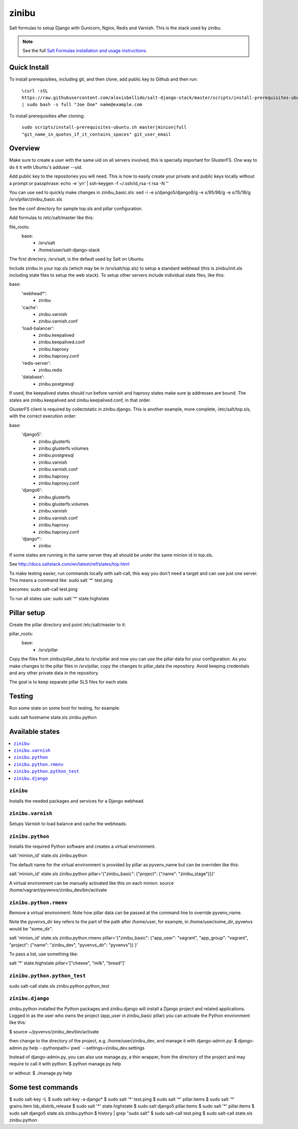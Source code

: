 =========
zinibu
=========

Salt formulas to setup Django with Gunicorn, Nginx, Redis and Varnish. This is the stack used by zinibu.

.. note::


    See the full `Salt Formulas installation and usage instructions
    <http://docs.saltstack.com/en/latest/topics/development/conventions/formulas.html>`_.

Quick Install
================

To install prerequisities, including git, and then clone, add public key to Github and then run:

  ``\curl -sSL https://raw.githubusercontent.com/alexisbellido/salt-django-stack/master/scripts/install-prerequisites-ubuntu.sh | sudo bash -s full "Joe Doe" name@example.com``

To install prerequisities after cloning:

  ``sudo scripts/install-prerequisites-ubuntu.sh master|minion|full "git_name_in_quotes_if_it_contains_spaces" git_user_email``

Overview
========

Make sure to create a user with the same uid on all servers involved, this is specially important for GlusterFS. One way to do it it with Ubuntu's adduser --uid.

Add public key to the repositories you will need. This is how to easily create your private and public keys locally without a prompt or passphrase:
echo -e 'y\n' | ssh-keygen -f ~/.ssh/id_rsa -t rsa -N ''

You can use sed to quickly make changes in zinibu_basic.sls:
sed -i -e s/django5/django8/g -e s/95/98/g -e s/15/18/g /srv/pillar/zinibu_basic.sls

See the conf directory for sample top.sls and pillar configuration.

Add formulas to /etc/salt/master like this:

file_roots:
  base:
    - /srv/salt
    - /home/user/salt-django-stack

The first directory, /srv/salt, is the default used by Salt on Ubuntu.

Include zinibu in your top.sls (which may be in /srv/salt/top.sls) to setup a standard webhead (this is zinibu/init.sls including state files to setup the web stack). To setup other servers include individual state files, like this:

base:
  'webhead*':
    - zinibu
  'cache':
    - zinibu.varnish
    - zinibu.varnish.conf
  'load-balancer':
    - zinibu.keepalived
    - zinibu.keepalived.conf
    - zinibu.haproxy
    - zinibu.haproxy.conf
  'redis-server':
    - zinibu.redis
  'database':
    - zinibu.postgresql

If used, the keepalived states should run before varnish and haproxy states make sure ip addresses are bound. The states are zinibu.keepalived and zinibu.keepalived.conf, in that order.

GlusterFS client is required by collectstatic in zinibu.django. This is another example, more complete, /etc/salt/top.sls, with the correct execution order:

base:
  'django5':
    - zinibu.glusterfs
    - zinibu.glusterfs.volumes
    - zinibu.postgresql
    - zinibu.varnish
    - zinibu.varnish.conf
    - zinibu.haproxy
    - zinibu.haproxy.conf
  'django6':
    - zinibu.glusterfs
    - zinibu.glusterfs.volumes
    - zinibu.varnish
    - zinibu.varnish.conf
    - zinibu.haproxy
    - zinibu.haproxy.conf
  'django*':
    - zinibu

If some states are running in the same server they all should be under the same minion id in top.sls.

See http://docs.saltstack.com/en/latest/ref/states/top.html

To make testing easier, run commands locally with salt-call, this way you don't need a target and can use just one server. This means a command like:
sudo salt '*' test.ping

becomes:
sudo salt-call test.ping

To run all states use:
sudo salt '*' state.highstate


Pillar setup
================

Create the pillar directory and point /etc/salt/master to it:

pillar_roots:
  base:
    - /srv/pillar

Copy the files from zinibu/pillar_data to /srv/pillar and now you can use the pillar data for your configuration. As you make changes to the pillar files in /srv/pillar, copy the changes to pillar_data the repository. Avoid keeping credentials and any other private data in the repository.

The goal is to keep separate pillar SLS files for each state.

Testing
================

Run some state on some host for testing, for example:

sudo salt hostname state.sls zinibu.python


Available states
================

.. contents::
    :local:

``zinibu``
---------

Installs the needed packages and services for a Django webhead.

``zinibu.varnish``
----------------

Setups Varnish to load balance and cache the webheads.

``zinibu.python``
----------------

Installs the required Python software and creates a virtual environment.

salt 'minion_id' state.sls zinibu.python

The default name for the virtual environment is provided by pillar as pyvenv_name but
can be overriden like this:

salt 'minion_id' state.sls zinibu.python pillar='{"zinibu_basic": {"project": {"name": "zinibu_stage"}}}'

A virtual environment can be manually activated like this on each minion:
source /home/vagrant/pyvenvs/zinibu_dev/bin/activate

``zinibu.python.rmenv``
-----------------------

Remove a virtual environment. Note how pillar data can be passed at the command line to override pyvenv_name.

Note the pyvenvs_dir key refers to the part of the path after /home/user, for example, in /home/user/some_dir, pyvenvs would be "some_dir".

salt 'minion_id' state.sls zinibu.python.rmenv pillar='{"zinibu_basic": {"app_user": "vagrant", "app_group": "vagrant", "project": {"name": "zinibu_dev", "pyvenvs_dir": "pyvenvs"}} }'

To pass a list, use something like:

salt '*' state.highstate pillar='["cheese", "milk", "bread"]'

``zinibu.python.python_test``
-----------------------

sudo salt-call state.sls zinibu.python.python_test

``zinibu.django``
----------------

zinibu.python installed the Python packages and zinibu.django will install a Django project and related applications. Logged in as the user who owns the project (app_user in zinibu_basic pillar) you can activate the Python environment like this:

$ source ~/pyvenvs/zinibu_dev/bin/activate

then change to the directory of the project, e.g. /home/user/zinibu_dev, and manage it with django-admin.py:
$ django-admin.py help --pythonpath=`pwd` --settings=zinibu_dev.settings

Instead of django-admin.py, you can also use manage.py, a thin wrapper, from the directory of the project and may require to call it with python:
$ python manage.py  help

or without:
$ ./manage.py  help

Some test commands
====================

$ sudo salt-key -L
$ sudo salt-key -a django*
$ sudo salt '*' test.ping
$ sudo salt '*' pillar.items
$ sudo salt '*' grains.item lsb_distrib_release
$ sudo salt '*' state.highstate
$ sudo salt django5 pillar.items
$ sudo salt '*' pillar.items
$ sudo salt django5 state.sls zinibu.python
$ history | grep "sudo salt"
$ sudo salt-call test.ping
$ sudo salt-call state.sls zinibu.python
